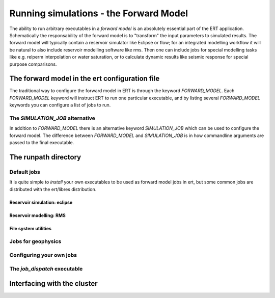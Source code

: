 Running simulations - the Forward Model
=======================================

The ability to run arbitrary executables in a *forward model* is an absolutely
essential part of the ERT application. Schematically the responsability of the
forward model is to "transform" the input parameters to simulated results. The
forward model will typically contain a reservoir simulator like Eclipse or flow;
for an integrated modelling workflow it will be natural to also include
reservoir modelling software like rms. Then one can include jobs for special
modelling tasks like e.g. relperm interpolation or water saturation, or to
calculate dynamic results like seismic response for special purpose comparisons.



The forward model in the ert configuration file
-----------------------------------------------

The traditional way to configure the forward model in ERT is through the keyword
`FORWARD_MODEL`. Each `FORWARD_MODEL` keyword will instruct ERT to run one
particular executable, and by listing several `FORWARD_MODEL` keywords you can
configure a list of jobs to run.


The `SIMULATION_JOB` alternative
~~~~~~~~~~~~~~~~~~~~~~~~~~~~~~~~

In addition to `FORWARD_MODEL` there is an alternative keyword `SIMULATION_JOB`
which can be used to configure the forward model. The difference between
`FORWARD_MODEL` and `SIMULATION_JOB` is in how commandline arguments are passed
to the final executable.



The runpath directory
---------------------

Default jobs
~~~~~~~~~~~~

It is quite simple to *install* your own executables to be used as forward model
jobs in ert, but some common jobs are distributed with the ert/libres
distribution.

Reservoir simulation: eclipse
.............................

Reservoir modelling: RMS
........................

File system utilities
.....................

Jobs for geophysics
~~~~~~~~~~~~~~~~~~~



Configuring your own jobs
~~~~~~~~~~~~~~~~~~~~~~~~~

The `job_dispatch` executable
~~~~~~~~~~~~~~~~~~~~~~~~~~~~~



Interfacing with the cluster
----------------------------

